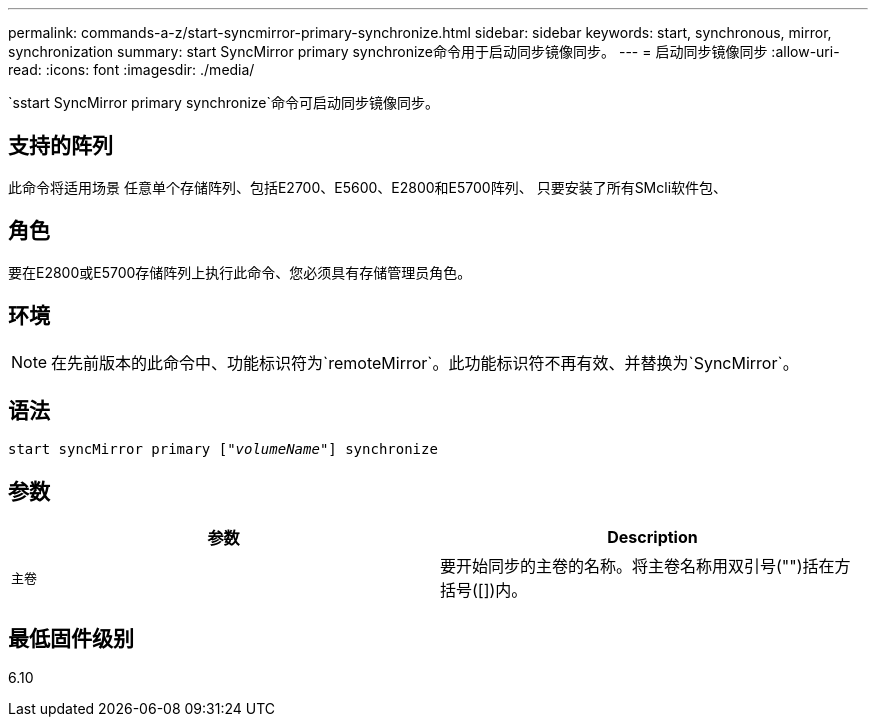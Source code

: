 ---
permalink: commands-a-z/start-syncmirror-primary-synchronize.html 
sidebar: sidebar 
keywords: start, synchronous, mirror, synchronization 
summary: start SyncMirror primary synchronize命令用于启动同步镜像同步。 
---
= 启动同步镜像同步
:allow-uri-read: 
:icons: font
:imagesdir: ./media/


[role="lead"]
`sstart SyncMirror primary synchronize`命令可启动同步镜像同步。



== 支持的阵列

此命令将适用场景 任意单个存储阵列、包括E2700、E5600、E2800和E5700阵列、 只要安装了所有SMcli软件包、



== 角色

要在E2800或E5700存储阵列上执行此命令、您必须具有存储管理员角色。



== 环境

[NOTE]
====
在先前版本的此命令中、功能标识符为`remoteMirror`。此功能标识符不再有效、并替换为`SyncMirror`。

====


== 语法

[listing, subs="+macros"]
----
pass:quotes[start syncMirror primary ["_volumeName_"]] synchronize
----


== 参数

[cols="2*"]
|===
| 参数 | Description 


 a| 
`主卷`
 a| 
要开始同步的主卷的名称。将主卷名称用双引号("")括在方括号([])内。

|===


== 最低固件级别

6.10
